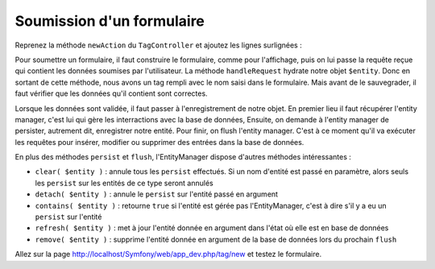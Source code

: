 ##########################
Soumission d'un formulaire
##########################

Reprenez la méthode ``newAction`` du ``TagController`` et ajoutez les lignes surlignées :

.. code-block:: php
    :emphasize-lines: 7,18,30-39

    namespace Epsi\Bundle\BlogBundle\Controller;

    use Epsi\Bundle\BlogBundle\Entity\Tag;
    use Symfony\Bundle\FrameworkBundle\Controller\Controller;
    use Sensio\Bundle\FrameworkExtraBundle\Configuration\Route;
    use Sensio\Bundle\FrameworkExtraBundle\Configuration\Template;
    use Symfony\Component\HttpFoundation\Request;

    /**
     * @Route("/tag")
     */
    class TagController extends Controller
    {
        /**
         * @Route("/new")
         * @Template()
         */
        public function newAction(Request $request)
        {
            $entity = new Tag();

            $formBuilder = $this->get('form.factory')->createBuilder('form', $entity);

            $formBuilder
                ->add('name')
                ->add('submit', 'submit');

            $form = $formBuilder->getForm();

            $form->handleRequest($request);

            if ($form->isValid()) {
                $em = $this->getDoctrine()->getManager();
                $em->persist($entity);
                $em->flush();
                $request->getSession()->getFlashBag()->add('notice', 'Tag bien enregistré.');

                return $this->redirect($this->generateUrl('epsi_blog_tag_new'));
            }

            return array(
                'form' => $form->createView(),
            );
        }
    }

Pour soumettre un formulaire, il faut construire le formulaire, comme pour l'affichage, puis on lui passe la requête reçue qui contient les données soumises par l'utilisateur. La méthode ``handleRequest`` hydrate notre objet ``$entity``. Donc en sortant de cette méthode, nous avons un tag rempli avec le nom saisi dans le formulaire. Mais avant de le sauvegrader, il faut vérifier que les données qu'il contient sont correctes.

Lorsque les données sont validée, il faut passer à l'enregistrement de notre objet. En premier lieu il faut récupérer l'entity manager, c'est lui qui gère les interractions avec la base de données,
Ensuite, on demande à l'entity manager de persister, autrement dit, enregistrer notre entité.
Pour finir, on flush l'entity manager. C'est à ce moment qu'il va exécuter les requêtes pour insérer, modifier ou supprimer des entrées dans la base de données.

En plus des méthodes ``persist`` et ``flush``, l'EntityManager dispose d'autres méthodes intéressantes :

* ``clear( $entity )`` : annule tous les ``persist`` effectués. Si un nom d'entité est passé en paramètre, alors seuls les ``persist`` sur les entités de ce type seront annulés
* ``detach( $entity )`` : annule le ``persist`` sur l'entité passé en argument
* ``contains( $entity )`` : retourne ``true`` si l'entité est gérée pas l'EntityManager, c'est à dire s'il y a eu un ``persist`` sur l'entité
* ``refresh( $entity )`` : met à jour l'entité donnée en argument dans l'état où elle est en base de données
* ``remove( $entity )`` : supprime l'entité donnée en argument de la base de données lors du prochain ``flush``

Allez sur la page http://localhost/Symfony/web/app_dev.php/tag/new et testez le formulaire.